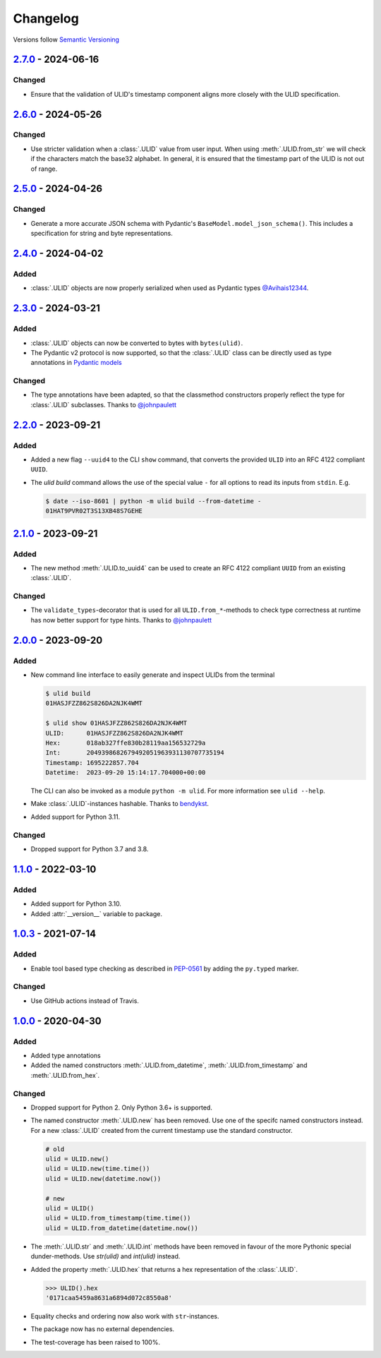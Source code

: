 .. _changelog:

Changelog
=========

Versions follow `Semantic Versioning <http://www.semver.org>`_

`2.7.0`_ - 2024-06-16
---------------------
Changed
~~~~~~~
* Ensure that the validation of ULID's timestamp component aligns more closely with
  the ULID specification.

`2.6.0`_ - 2024-05-26
---------------------
Changed
~~~~~~~
* Use stricter validation when a :class:`.ULID` value from user input. When using
  :meth:`.ULID.from_str` we will check if the characters match the base32 alphabet. In general,
  it is ensured that the timestamp part of the ULID is not out of range.

`2.5.0`_ - 2024-04-26
---------------------

Changed
~~~~~~~
* Generate a more accurate JSON schema with Pydantic's ``BaseModel.model_json_schema()``. This
  includes a specification for string and byte representations.

`2.4.0`_ - 2024-04-02
---------------------

Added
~~~~~
* :class:`.ULID` objects are now properly serialized when used as Pydantic types `@Avihais12344 <https://github.com/Avihais12344>`_.


`2.3.0`_ - 2024-03-21
---------------------

Added
~~~~~
* :class:`.ULID` objects can now be converted to bytes with ``bytes(ulid)``.
* The Pydantic v2 protocol is now supported, so that the :class:`.ULID` class can be directly used
  as type annotations in `Pydantic models <https://docs.pydantic.dev/latest/concepts/models/#basic-model-usage>`_

Changed
~~~~~~~
* The type annotations have been adapted, so that the classmethod constructors properly reflect the
  type for :class:`.ULID` subclasses. Thanks to `@johnpaulett <https://github.com/johnpaulett>`_


`2.2.0`_ - 2023-09-21
---------------------

Added
~~~~~
* Added a new flag ``--uuid4`` to the CLI ``show`` command, that converts the provided ``ULID``
  into an RFC 4122 compliant ``UUID``.
* The `ulid build` command allows the use of the special value ``-`` for all options to read its
  inputs from ``stdin``. E.g.

  .. code-block:: bash

    $ date --iso-8601 | python -m ulid build --from-datetime -
    01HAT9PVR02T3S13XB48S7GEHE

`2.1.0`_ - 2023-09-21
---------------------

Added
~~~~~
* The new method :meth:`.ULID.to_uuid4` can be used to create an RFC 4122 compliant ``UUID`` from
  an existing :class:`.ULID`.

Changed
~~~~~~~
* The ``validate_types``-decorator that is used for all ``ULID.from_*``-methods to check type
  correctness at runtime has now better support for type hints.
  Thanks to `@johnpaulett <https://github.com/johnpaulett>`_


`2.0.0`_ - 2023-09-20
---------------------

Added
~~~~~
* New command line interface to easily generate and inspect ULIDs from the terminal

  .. code-block:: bash

    $ ulid build
    01HASJFZZ862S826DA2NJK4WMT

    $ ulid show 01HASJFZZ862S826DA2NJK4WMT
    ULID:      01HASJFZZ862S826DA2NJK4WMT
    Hex:       018ab327ffe830b28119aa156532729a
    Int:       2049398682679492051963931130707735194
    Timestamp: 1695222857.704
    Datetime:  2023-09-20 15:14:17.704000+00:00

  The CLI can also be invoked as a module ``python -m ulid``.
  For more information see ``ulid --help``.

* Make :class:`.ULID`-instances hashable. Thanks to `bendykst <https://github.com/bendykst>`_.
* Added support for Python 3.11.


Changed
~~~~~~~
* Dropped support for Python 3.7 and 3.8.


`1.1.0`_ - 2022-03-10
---------------------

Added
~~~~~
* Added support for Python 3.10.
* Added :attr:`__version__` variable to package.


`1.0.3`_ - 2021-07-14
---------------------

Added
~~~~~
* Enable tool based type checking as described in `PEP-0561`_ by adding the ``py.typed`` marker.

Changed
~~~~~~~
* Use GitHub actions instead of Travis.


`1.0.0`_ - 2020-04-30
---------------------

Added
~~~~~
* Added type annotations
* Added the named constructors :meth:`.ULID.from_datetime`, :meth:`.ULID.from_timestamp` and
  :meth:`.ULID.from_hex`.

Changed
~~~~~~~
* Dropped support for Python 2. Only Python 3.6+ is supported.
* The named constructor :meth:`.ULID.new` has been removed. Use one of the specifc named
  constructors instead. For a new :class:`.ULID` created from the current timestamp use the
  standard constructor.

  .. code-block:: python

    # old
    ulid = ULID.new()
    ulid = ULID.new(time.time())
    ulid = ULID.new(datetime.now())

    # new
    ulid = ULID()
    ulid = ULID.from_timestamp(time.time())
    ulid = ULID.from_datetime(datetime.now())

* The :meth:`.ULID.str` and :meth:`.ULID.int` methods have been removed in favour of the more
  Pythonic special dunder-methods. Use `str(ulid)` and `int(ulid)` instead.
* Added the property :meth:`.ULID.hex` that returns a hex representation of the :class:`.ULID`.

  .. code-block:: python

    >>> ULID().hex
    '0171caa5459a8631a6894d072c8550a8'

* Equality checks and ordering now also work with ``str``-instances.
* The package now has no external dependencies.
* The test-coverage has been raised to 100%.

.. _2.7.0: https://github.com/mdomke/python-ulid/compare/2.6.0...2.7.0
.. _2.6.0: https://github.com/mdomke/python-ulid/compare/2.5.0...2.6.0
.. _2.5.0: https://github.com/mdomke/python-ulid/compare/2.4.0...2.5.0
.. _2.4.0: https://github.com/mdomke/python-ulid/compare/2.3.0...2.4.0
.. _2.3.0: https://github.com/mdomke/python-ulid/compare/2.2.0...2.3.0
.. _2.2.0: https://github.com/mdomke/python-ulid/compare/2.1.0...2.2.0
.. _2.1.0: https://github.com/mdomke/python-ulid/compare/2.0.0...2.1.0
.. _2.0.0: https://github.com/mdomke/python-ulid/compare/1.1.0...2.0.0
.. _1.1.0: https://github.com/mdomke/python-ulid/compare/1.0.3...1.1.0
.. _1.0.3: https://github.com/mdomke/python-ulid/compare/1.0.2...1.0.3
.. _1.0.0: https://github.com/mdomke/python-ulid/compare/0.2.0...1.0.0

.. _PEP-0561: https://www.python.org/dev/peps/pep-0561/#packaging-type-information
